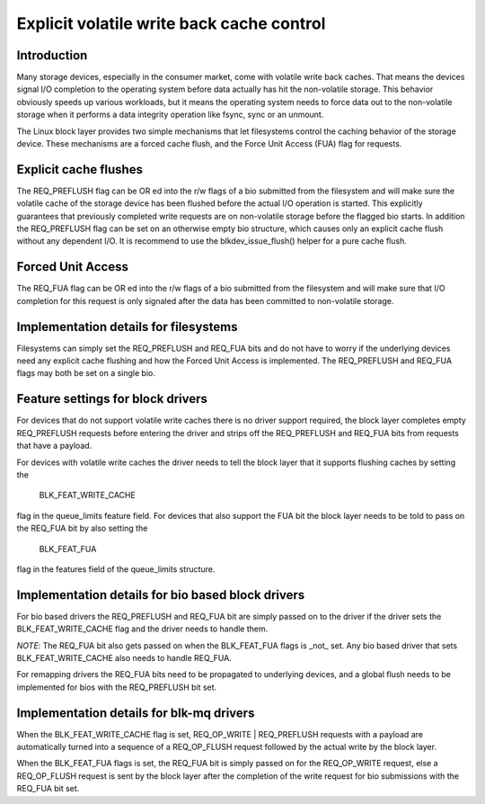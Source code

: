 ==========================================
Explicit volatile write back cache control
==========================================

Introduction
------------

Many storage devices, especially in the consumer market, come with volatile
write back caches.  That means the devices signal I/O completion to the
operating system before data actually has hit the non-volatile storage.  This
behavior obviously speeds up various workloads, but it means the operating
system needs to force data out to the non-volatile storage when it performs
a data integrity operation like fsync, sync or an unmount.

The Linux block layer provides two simple mechanisms that let filesystems
control the caching behavior of the storage device.  These mechanisms are
a forced cache flush, and the Force Unit Access (FUA) flag for requests.


Explicit cache flushes
----------------------

The REQ_PREFLUSH flag can be OR ed into the r/w flags of a bio submitted from
the filesystem and will make sure the volatile cache of the storage device
has been flushed before the actual I/O operation is started.  This explicitly
guarantees that previously completed write requests are on non-volatile
storage before the flagged bio starts. In addition the REQ_PREFLUSH flag can be
set on an otherwise empty bio structure, which causes only an explicit cache
flush without any dependent I/O.  It is recommend to use
the blkdev_issue_flush() helper for a pure cache flush.


Forced Unit Access
------------------

The REQ_FUA flag can be OR ed into the r/w flags of a bio submitted from the
filesystem and will make sure that I/O completion for this request is only
signaled after the data has been committed to non-volatile storage.


Implementation details for filesystems
--------------------------------------

Filesystems can simply set the REQ_PREFLUSH and REQ_FUA bits and do not have to
worry if the underlying devices need any explicit cache flushing and how
the Forced Unit Access is implemented.  The REQ_PREFLUSH and REQ_FUA flags
may both be set on a single bio.

Feature settings for block drivers
----------------------------------

For devices that do not support volatile write caches there is no driver
support required, the block layer completes empty REQ_PREFLUSH requests before
entering the driver and strips off the REQ_PREFLUSH and REQ_FUA bits from
requests that have a payload.

For devices with volatile write caches the driver needs to tell the block layer
that it supports flushing caches by setting the

   BLK_FEAT_WRITE_CACHE

flag in the queue_limits feature field.  For devices that also support the FUA
bit the block layer needs to be told to pass on the REQ_FUA bit by also setting
the

   BLK_FEAT_FUA

flag in the features field of the queue_limits structure.

Implementation details for bio based block drivers
--------------------------------------------------

For bio based drivers the REQ_PREFLUSH and REQ_FUA bit are simply passed on to
the driver if the driver sets the BLK_FEAT_WRITE_CACHE flag and the driver
needs to handle them.

*NOTE*: The REQ_FUA bit also gets passed on when the BLK_FEAT_FUA flags is
_not_ set.  Any bio based driver that sets BLK_FEAT_WRITE_CACHE also needs to
handle REQ_FUA.

For remapping drivers the REQ_FUA bits need to be propagated to underlying
devices, and a global flush needs to be implemented for bios with the
REQ_PREFLUSH bit set.

Implementation details for blk-mq drivers
-----------------------------------------

When the BLK_FEAT_WRITE_CACHE flag is set, REQ_OP_WRITE | REQ_PREFLUSH requests
with a payload are automatically turned into a sequence of a REQ_OP_FLUSH
request followed by the actual write by the block layer.

When the BLK_FEAT_FUA flags is set, the REQ_FUA bit is simply passed on for the
REQ_OP_WRITE request, else a REQ_OP_FLUSH request is sent by the block layer
after the completion of the write request for bio submissions with the REQ_FUA
bit set.
